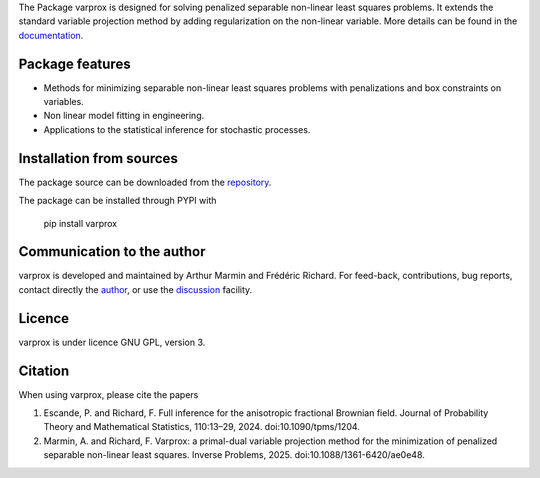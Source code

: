 .. .. image:: https://zenodo.org/badge/DOI/10.5281/zenodo.17154040.svg
..   :target: https://doi.org/10.5281/zenodo.17154040


The Package varprox is designed for solving penalized separable non-linear least squares problems. It extends the standard variable projection method by adding regularization on the non-linear variable. More details can be found in the `documentation <https://varprox.github.io/varprox/>`_.

Package features
================

- Methods for minimizing separable non-linear least squares problems with penalizations and box constraints on variables.

- Non linear model fitting in engineering.

- Applications to the statistical inference for stochastic processes. 



Installation from sources
=========================

The package source can be downloaded from the `repository <https://github.com/Varprox/varprox>`_. 

The package can be installed through PYPI with
 
 pip install varprox

Communication to the author
===========================

varprox is developed and maintained by Arthur Marmin and Frédéric Richard. For feed-back, contributions, bug reports, contact directly the `author <https://github.com/Varprox>`_, or use the `discussion <https://github.com/Varprox/varprox/discussions>`_ facility.


Licence
=======

varprox is under licence GNU GPL, version 3.


Citation
========

When using varprox, please cite the papers

1. Escande, P. and Richard, F. Full inference for the anisotropic fractional Brownian field. Journal of Probability Theory and Mathematical Statistics, 110:13–29, 2024. doi:10.1090/tpms/1204.


2. Marmin, A. and Richard, F. Varprox: a primal-dual variable projection method for the minimization of penalized separable non-linear least squares. Inverse Problems, 2025. doi:10.1088/1361-6420/ae0e48.


.. .. image:: https://joss.theoj.org/papers/10.21105/joss.03821/status.svg
..   :target: https://doi.org/10.21105/joss.03821





